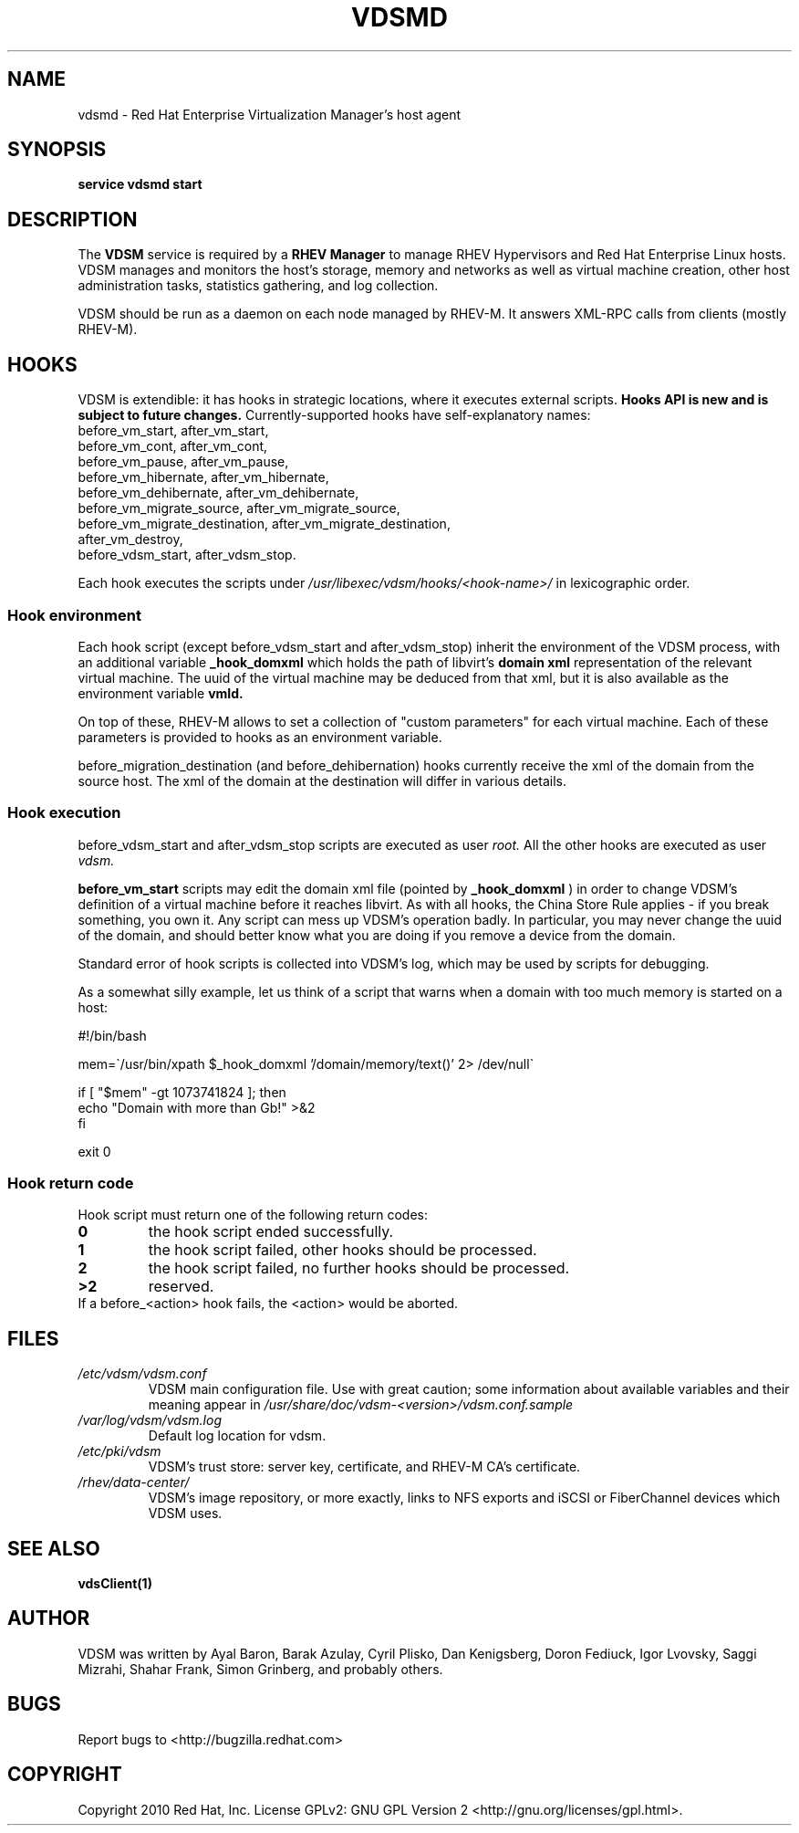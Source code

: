 .\"Copyright 2010 Red Hat, Inc. and/or its affiliates.
.\"
.\"Licensed to you under the GNU General Public License as published by
.\"the Free Software Foundation; either version 2 of the License, or
.\"(at your option) any later version.  See the files README and
.\"LICENSE_GPL_v2 which accompany this distribution.
.\"
.\"
.\" File Name macro definition plagiarized from bash.
.\"
.de FN
\fI\|\\$1\|\fP
..
.TH VDSMD 8 "September 19, 2010" "" ""
.SH NAME
vdsmd \- Red Hat Enterprise Virtualization Manager's host agent
.SH SYNOPSIS
.BR "service vdsmd start"
.SH DESCRIPTION
The
.B VDSM
service is required by a
.B RHEV Manager
to manage RHEV Hypervisors
and Red Hat Enterprise Linux hosts. VDSM manages and monitors the host's
storage, memory and networks as well as virtual machine creation, other host
administration tasks, statistics gathering, and log collection.

VDSM should be run as a daemon on each node managed by RHEV-M.
It answers XML-RPC calls from clients (mostly RHEV-M). 

.SH HOOKS
VDSM is extendible: it has hooks in strategic locations, where it executes
external scripts.
.B
Hooks API is new and is subject to future changes.
Currently-supported hooks have self-explanatory names:
    before_vm_start, after_vm_start,
    before_vm_cont, after_vm_cont,
    before_vm_pause, after_vm_pause,
    before_vm_hibernate, after_vm_hibernate,
    before_vm_dehibernate, after_vm_dehibernate,
    before_vm_migrate_source, after_vm_migrate_source,
    before_vm_migrate_destination, after_vm_migrate_destination,
    after_vm_destroy,
    before_vdsm_start, after_vdsm_stop.

Each hook executes the scripts under
.FN /usr/libexec/vdsm/hooks/<hook-name>/
in lexicographic order.

.SS Hook environment
Each hook script (except before_vdsm_start and after_vdsm_stop) inherit the
environment of the VDSM process, with an additional variable
.B _hook_domxml
which holds the path of libvirt's
.B domain xml
representation of the relevant virtual machine.
The uuid of the virtual machine may be deduced from that xml, but it is also
available as the environment variable
.B vmId.

On top of these, RHEV-M allows to set a collection of "custom parameters" for
each virtual machine.  Each of these parameters is provided to hooks as an
environment variable.

before_migration_destination (and before_dehibernation) hooks currently receive
the xml of the domain from the source host. The xml of the domain at the
destination will differ in various details.

.SS Hook execution
before_vdsm_start and after_vdsm_stop scripts are executed as user
.I root.
All the other hooks are executed as user
.I vdsm.

.B before_vm_start
scripts may edit the domain xml file (pointed by
.B _hook_domxml
) in order to change VDSM's definition of a
virtual machine before it reaches libvirt. As with all hooks, the China Store
Rule applies - if you break something, you own it. Any script can mess up
VDSM's operation badly. In particular, you may never change the uuid of the
domain, and should better know what you are doing if you remove a device from
the domain.

Standard error of hook scripts is collected into VDSM's log, which may be used
by scripts for debugging.

As a somewhat silly example, let us think of a script that warns when a
domain with too much memory is started on a host:

.nf
    #!/bin/bash

    mem=\`/usr/bin/xpath $_hook_domxml '/domain/memory/text()' 2> /dev/null\`

    if [ "$mem" -gt 1073741824 ]; then
        echo "Domain with more than Gb!" >&2
    fi

    exit 0
.fi

.SS Hook return code
Hook script must return one of the following return codes:

.PD 0
.TP
.B
0
the hook script ended successfully.
.TP
.B
1
the hook script failed, other hooks should be processed.
.TP
.B
2
the hook script failed, no further hooks should be processed.
.TP
.B
>2
reserved.

.TP
If a before_<action> hook fails, the <action> would be aborted.

.SH FILES
.PD 0
.TP
.FN /etc/vdsm/vdsm.conf
VDSM main configuration file. Use with great caution; some information about available variables and their meaning appear in
.FN /usr/share/doc/vdsm-<version>/vdsm.conf.sample
.TP
.FN /var/log/vdsm/vdsm.log
Default log location for vdsm.
.TP
.FN /etc/pki/vdsm
VDSM's trust store: server key, certificate, and RHEV-M CA's certificate.
.TP
.FN /rhev/data-center/
VDSM's image repository, or more exactly, links to NFS exports and iSCSI or
FiberChannel devices which VDSM uses.


.SH SEE ALSO
.BR vdsClient(1)

.SH AUTHOR
VDSM was written by Ayal Baron, Barak Azulay, Cyril Plisko, Dan Kenigsberg,
Doron Fediuck, Igor Lvovsky, Saggi Mizrahi, Shahar Frank, Simon Grinberg, and
probably others.

.SH BUGS
Report bugs to <http://bugzilla.redhat.com>

.SH COPYRIGHT
Copyright 2010 Red Hat, Inc. License GPLv2: GNU GPL Version 2 <http://gnu.org/licenses/gpl.html>.
